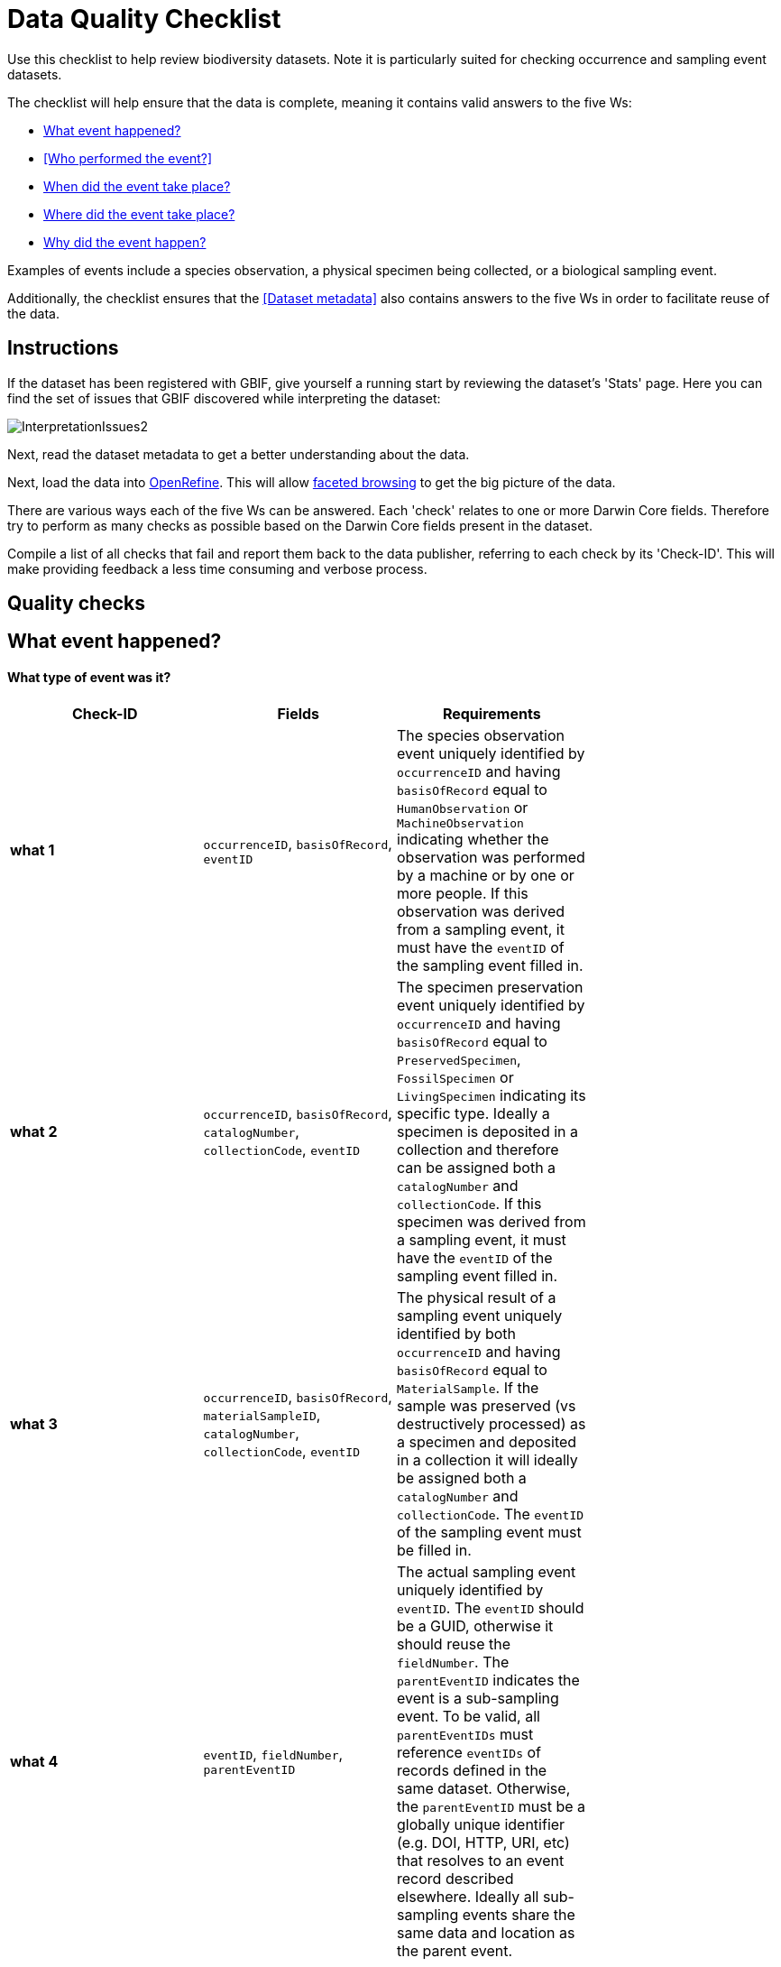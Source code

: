 = Data Quality Checklist

Use this checklist to help review biodiversity datasets. Note it is particularly suited for checking occurrence and sampling event datasets.

The checklist will help ensure that the data is complete, meaning it contains valid answers to the five Ws:

* <<What event happened?>>
* <<Who performed the event?>>
* <<When did the event take place?>>
* <<Where did the event take place?>>
* <<Why did the event happen?>>

Examples of events include a species observation, a physical specimen being collected, or a biological sampling event.

Additionally, the checklist ensures that the <<Dataset metadata>> also contains answers to the five Ws in order to facilitate reuse of the data.

== Instructions

If the dataset has been registered with GBIF, give yourself a running start by reviewing the dataset's 'Stats' page. Here you can find the set of issues that GBIF discovered while interpreting the dataset:

image::ipt2/InterpretationIssues2.png[]

Next, read the dataset metadata to get a better understanding about the data.

Next, load the data into http://openrefine.org/[OpenRefine]. This will allow https://github.com/OpenRefine/OpenRefine/wiki/Faceting[faceted browsing] to get the big picture of the data.

There are various ways each of the five Ws can be answered. Each 'check' relates to one or more Darwin Core fields. Therefore try to perform as many checks as possible based on the Darwin Core fields present in the dataset.

Compile a list of all checks that fail and report them back to the data publisher, referring to each check by its 'Check-ID'. This will make providing feedback a less time consuming and verbose process.

== Quality checks

== What event happened?

==== What type of event was it?

|===
| Check-ID | Fields | Requirements |

| *what 1* | `occurrenceID`, `basisOfRecord`, `eventID`  | The species observation event uniquely identified by `occurrenceID` and having `basisOfRecord` equal to `HumanObservation` or `MachineObservation` indicating whether the observation was performed by a machine or by one or more people. If this observation was derived from a sampling event, it must have the `eventID` of the sampling event filled in. |
| *what 2* | `occurrenceID`, `basisOfRecord`, `catalogNumber`, `collectionCode`, `eventID`  | The specimen preservation event uniquely identified by `occurrenceID` and having `basisOfRecord` equal to `PreservedSpecimen`, `FossilSpecimen` or `LivingSpecimen` indicating its specific type. Ideally a specimen is deposited in a collection and therefore can be assigned both a `catalogNumber` and `collectionCode`.  If this specimen was derived from a sampling event, it must have the `eventID` of the sampling event filled in. |
| *what 3* | `occurrenceID`, `basisOfRecord`, `materialSampleID`, `catalogNumber`, `collectionCode`, `eventID`  | The physical result of a sampling event uniquely identified by both `occurrenceID` and having `basisOfRecord` equal to `MaterialSample`. If the sample was preserved (vs destructively processed) as a specimen and deposited in a collection it will ideally be assigned both a `catalogNumber` and `collectionCode`. The `eventID` of the sampling event must be filled in. |
| *what 4* | `eventID`, `fieldNumber`, `parentEventID`   | The actual sampling event uniquely identified by `eventID`. The `eventID` should be a GUID, otherwise it should reuse the `fieldNumber`. The `parentEventID` indicates the event is a sub-sampling event. To be valid, all `parentEventIDs` must reference `eventIDs` of records defined in the same dataset. Otherwise, the `parentEventID` must be a globally unique identifier (e.g. DOI, HTTP, URI, etc) that resolves to an event record described elsewhere. Ideally all sub-sampling events share the same data and location as the parent event. |
|===

==== If it was a species occurrence related event - how many species were there?

|===
| Check-ID | Fields | Requirements |

| *what 5* | `individualCount`, `organismQuantity`, `organismQuantityType`, `occurrenceStatus` | The species abundance must be filled in using `individualCount` and the pair `organismQuantity` & `organismQuantityType`. For relative abundance use the pair `organismQuantity` & `organismQuantityType` with values for `organismQuantityType` coming from the http://rs.gbif.org/vocabulary/gbif/quantity_type_2015-07-10.xml[GBIF Quantity Type Vocabulary]. Zero abundance (absence of the species) must be coupled with `occurrenceStatus` set to "absence" per the http://rs.gbif.org/vocabulary/gbif/occurrence_status.xml[GBIF Occurrence Status Vocabulary]. |
|===

==== If it was a species occurrence related event - what species was it?

|===
| Check-ID | Fields | Requirements |

| *what 6* | `scientificName`, `taxonRank`, `kingdom`, `phylum`, `class`, `order`, `family`, `genus`, `subgenus` | The full scientific name with authorship and date information if known must be entered in `scientificName`. To prevent ambiguity, the `taxonRank` of the scientific name should be supplied as per the http://rs.gbif.org/vocabulary/gbif/rank_2015-04-24.xml[GBIF Taxonomic Rank Vocabulary]. Also to prevent ambiguity, as much higher taxonomy as possible should be filled in: `kingdom`, `phylum`, `class`, `order`, `family`, `genus`. |
| *what 7* | `taxonID`, `nameAccordingTo`, `nameAccordingToID` | The identifier for the Taxon assigned to the subject. If the Taxon is defined according to a well known source, it is recommended filling in `nameAccordingTo` with the name of the source and `nameAccordingToID` with the identifier for the Taxon assigned as per the source (same as `taxonID`). |
|===

==== Case 1: Species observation from a camera trap

|===
| Field | Value | Constraint |

| `occurrenceID` | "HAMAARAG:T0_L_049:6199" | Must be a GUID or an identifier that is near globally unique. Integer identifiers are not allowed. |
| `basisOfRecord` | "MachineObservation" | Must match http://rs.gbif.org/vocabulary/dwc/basis_of_record.xml[Darwin Core Type Vocabulary] |
| `individualCount` | 1 | Must be an integer, 0 or greater |
| `organismQuantity` | 1 | Must pair with `organismQuantityType`  |
| `organismQuantityType` | "individuals" | Must match http://rs.gbif.org/vocabulary/gbif/quantity_type_2015-07-10.xml[GBIF Quantity Type Vocabulary] |
| `occurrenceStatus` | "present" | Must match http://rs.gbif.org/vocabulary/gbif/occurrence_status.xml[GBIF Occurrence Status Vocabulary] |
| `scientificName` | "Canis aureus Linnaeus, 1758" | Must be the full scientific name, with authorship and date information if known. |
| `taxonRank` | "species" | Must match http://rs.gbif.org/vocabulary/gbif/rank_2015-04-24.xml[GBIF Taxon Rank Vocabulary] |
| `kingdom` | "Animalia" | Must be the full scientific name of the kingdom in which the taxon is classified. |
| `phylum` | "Chordata" | Must be the full scientific name of the phylum or division in which the taxon is classified. |
| `class` | "Mammalia" | Must be the full scientific name of the class in which the taxon is classified. |
| `order` | "Carnivora" | Must be the full scientific name of the order in which the taxon is classified. |
| `family` | "Canidae" | Must be the full scientific name of the family in which the taxon is classified. |
| `genus` | "Canis Linnaeus, 1758" | Must be the full scientific name of the genus in which the taxon is classified. |
| `taxonID` | http://www.gbif.org/species/5219219 | Must be a GUID or an identifier related to the source |
| `nameAccordingTo` | "GBIF Backbone Taxonomy, May 2016" | Must be reference including date  |
| `nameAccordingToID` | "http://www.gbif.org/dataset/d7dddbf4-2cf0-4f39-9b2a-bb099caae36c" | Must be a GUID or an identifier for the source |
|===

== Who acted in the event?

|===
| Check-ID | Fields | Requirements |

| *who 1* | `recordedBy` | The full names of each person acting in the event (e.g. collecting, observing, etc) should be entered in `recordedBy` using the vertical bar as a separator. Note there is a separate field for capturing the person(s) making the identification (see below). |
| *who 2* | `institutionCode`, `ownerInstitutionCode` | A name or acronym of the institution acting in the event may be entered in `institutionCode` and `ownerInstitutionCode`. These can be different hence `institutionCode` can have physical custody of a specimen and `ownerInstitutionCode` can have legal ownership of the specimen. |
| *who 3* | `identifiedBy` | The full names of each person, group, or organization responsible for assigning the Taxon to the subject should be entered in `identifiedBy` using the vertical bar as a separator.  |
|===

==== Case 1: Two different people collecting and identifying a specimen

|===
| Field | Value | Constraint |

| `recordedBy` | "Ole Karsholt" | Must be one or more persons' names |
| `institutionCode` | "ZMUC" | Must be an acronym or name of an institution |
| `ownerInstitutionCode` | "ZMUC" | Must be an acronym or name of an institution |
| `identifiedBy` | "Jan Pedersen" | Must be names of one or more persons, groups or organizations |
|===

== When did the event take place?

|===
| Check-ID | Fields | Requirements |

| *when 1* | `eventDate` | The date, date-time, date range, or date-time range during which the Event occurred should be entered in `eventDate` in https://en.wikipedia.org/wiki/ISO_8601[ISO 8601] format. Partial dates can be provided if they have at least a year and month, e.g. "2007-03". |
| *when 2* | `verbatimEventDate` | If the original value has to be converted into https://en.wikipedia.org/wiki/ISO_8601[ISO 8601] `verbatimEventDate` should be filled in with the original value. |
| *when 3* | `eventTime`, `year`, `month`, `day`, `startDayOfYear` | Although it appears redundant, it is recommended trying to fill in `year`, `month`, `day`, `eventTime` and `startDayOfYear` for single dates/date-times. If the start date resolution is specific to the day fill in `startDayOfYear`. |
| *when 4* | `eventTime`, `year`, `month`, `day`, `startDayOfYear`, `endDayOfYear` | Although it appears redundant, it is recommended trying to fill in `eventTime`, `year`, `month`, `day`, `startDayOfYear` and `endDayOfYear` for date ranges as completely as possible. If there is a date range spanning days, `day` is left blank. If there is a date range spanning months, `month` is left blank. If there is a date range spanning years, `year` is left blank. If the start date resolution is specific to the day fill in `startDayOfYear`. If the end date resolution is specific to the day fill in `endDayOfYear`.|
| *when 5* | `eventRemarks` | If no `eventDate` can be filled in, an explanation should be provided in `eventRemarks` |
|===

==== Case 1: Single date

|===
| Field | Value | Constraint |

| `eventDate` | 2007-03-20 | Must be in https://en.wikipedia.org/wiki/ISO_8601[ISO 8601] format |
| `year` | 2007 | Must be four-digit year |
| `month` | 3 | Must be between 1-12 |
| `day` | 20 | Must be between 1-31 |
| `startDayOfYear` | 79 | Must be between 1-366 |
| `verbatimEventDate` | "Mar 20, 07" | Original date or date description |
|===

==== Case 2: Date-time range spanning days

|===
| Field | Value |

| `eventDate` | 2007-03-20T00:00:00Z/2007-03-27T06:00:00Z |
| `eventTime` | 00:00:00Z/06:00:00Z |
| `year` | 2007 |
| `month` | 3 |
| `day` |  |
| `startDayOfYear` | 79 |
| `endDayOfYear` | 86 |
| `verbatimEventDate` | "The third week in March 07, for 6 hours starting at midnight." |
|===

==== Case 3: Partial date

|===
| Field | Value |

| `eventDate` | 2007-03 |
| `year` | 2007 |
| `month` | 3 |
| `day` |  |
| `eventRemarks` | "Exact collection day was never recorded" |
|===

==== Case 4: Missing date

|===
| Field | Value |

| `eventRemarks` | "Event date was not found in legacy data" |
|===

== Where did the event take place?

|===
| Check-ID | Fields | Requirements |

| *where 1* | `decimalLatitude`, `decimalLongitude`, `geodeticDatum` | The point location coordinates should be entered in decimal degrees in `decimalLatitude` and `decimalLongitude`. The spatial reference system upon which the coordinates are based must be entered in `geodeticDatum` using the EPSG code if known, e.g. "EPSG:4326". Otherwise use a controlled vocabulary for the name or code of the `geodeticDatum` if known, e.g. "WGS84". If none of these is known, use the value "unknown". |
| *where 2* |`footprintWKT`, `footprintSRS` | To provide a specific shape location enter a well-Known Text (WKT) representation of the shape in `footprintWKT`. The corresponding spatial reference system upon which the shape is based must be entered in `footprintSRS` using the EPSG code, e.g. "EPSG:4326". |
| *where 3* |`coordinateUncertaintyInMeters`, `dataGeneralizations` | `coordinateUncertaintyInMeters` should express the uncertainty in meters of the GPS reading. For large uncertainties (more than 1000 meters) check `dataGeneralizations` to see if the location was generalized on purpose, e.g. to protect sensitive species. |
| *where 4* |`verbatimCoordinates`, `verbatimLatitude`, `verbatimLongitude`, `verbatimCoordinateSystem`, `verbatimSRS` | If the original point location coordinates had to be converted from another coordinate system such as 'degrees minutes seconds' `verbatimCoordinates`, `verbatimLatitude`, `verbatimLongitude`, `verbatimCoordinateSystem`, `verbatimSRS` should be filled in with the original coordinates of the Location. |
| *where 5* | `dataGeneralizations` | If actions were taken to make the point location less specific than in its original form or the coordinateUncertaintyInMeters is very high, an explanation should be provided in `dataGeneralizations`. |
| *where 6* |`informationWitheld` | If the point location should exist, but has not been entered, an explanation should be provided in `informationWitheld`. |
| *where 7* | `georeferenceRemarks` | If the point location does not exist, or the point location is calculated from the center of a grid cell (versus from GPS reading) an explanation should be provided in `georeferenceRemarks`. |
| *where 8* | `continent`, `waterBody`, `islandGroup`, `island`, `country`, `countryCode`, `stateProvince`, `county`, `municipality`, `locality`, `locationRemarks` | As much supplementary information as possible about the location should also be provided. If no `country` and `countryCode` can be provided then an explanation as to why should be entered in `locationRemarks` |
|===

==== Case 1: Point location converted from degrees minutes seconds to decimal degrees

|===
| Field | Value | Constraint |

| `decimalLatitude` | 42.4566 | Must be between -90 and 90, inclusive |
| `decimalLongitude` | -76.45442 | Must be between -180 and 180, inclusive |
| `geodeticDatum` | "EPSG:4326" | Ideally an http://spatialreference.org/ref/epsg/wgs-84/[EPSG code] or from a controlled vocabulary otherwise "unknown" |
| `coordinateUncertaintyInMeters` | 500 | Zero is NOT a valid value |
| `verbatimCoordinates` | 42° 27' 23.76", -76° 27' 15.91" | |
| `verbatimLatitude` | 42° 27' 23.76" | |
| `verbatimLongitude` | -76° 27' 15.91" | |
| `verbatimCoordinateSystem` | "degrees minutes seconds" | |
| `continent` | "North America" | Must be preferred English name according to http://www.getty.edu/research/tools/vocabularies/tgn/[Getty Thesauraus of Georgraphic Names] |
| `country` | "United States" | Must be preferred English name according to http://www.getty.edu/research/tools/vocabularies/tgn/[Getty Thesauraus of Georgraphic Names] |
| `countryCode` | "US" | Must be https://en.wikipedia.org/wiki/ISO_3166-1_alpha-2[ISO 3166-1-alpha-2 country code] |
| `stateProvince` | "New York" | |
| `county` | "Tomkins County" | |
| `locality` | "Ithaca, Forest Home, CU Rifle Range" | Must be a specific description of the place |
|===

==== Case 2: Point location that was generalized

|===
| Field | Value |

| `decimalLatitude` | 42.44 |
| `decimalLongitude` | -76.33 |
| `geodeticDatum` | "EPSG:4326" |
| `coordinateUncertaintyInMeters` | 5000 |
| `dataGeneralizations` | "Point location obscured by a factor of 5000m" |
|===

==== Case 3: Point location exists but not provided

|===
| Field | Value |

| `informationWitheld` | "Point location hidden to protect sensitive species. Available upon request." |
|===

==== Case 4: Point location does not exist

|===
| Field | Value |

| `dataGeneralizations` | "Point location was not found in legacy data" |
|===

== Why did the event happen?

|===
| Check-ID | Fields | Requirements |

| *why 1* | `samplingProtocol`, `sampleSizeValue`, `sampleSizeUnit`, `samplingEffort`, `eventRemarks` | The name of the method or sampling protocol used to create the event should be entered in `samplingProtocol`. A URL referencing the description is preferred over lengthy method descriptions. A sampling protocol must define its area, duration, etc using the pair `sampleSizeValue` & `sampleSizeUnit`, with values for `sampleSizeUnit` coming from the http://rs.gbif.org/vocabulary/gbif/unit_of_measurement_2015-07-10.xml[Unit of Measurement Vocabulary]. More generic descriptions of the effort or duration of the sampling event can be entered in `samplingEffort`. If information about the area or duration is missing, `eventRemarks` must provide an explanation why. |
|===

==== Case 1: Because of a butterfly monitoring scheme

|===
| Field | Value | Constraint |

| `samplingProtocol` | "Pollard walks" | Must be a short name or URL referencing a method or sampling protocol |
| `sampleSizeValue` | 250 | Must pair with `sampleSizeUnit` |
| `sampleSizeUnit` | "square_metre" | Must match http://rs.gbif.org/vocabulary/gbif/unit_of_measurement_2015-07-10.xml[Unit of Measurement Vocabulary] |
| `samplingEffort` | "Average of 30 Minutes walk along transect" | Can be a free-text description |
| `eventRemarks` | "No occurrences of Lepidoptera recorded for entire transect" | Can be a free-text description |
|===

== Dataset Metadata

The dataset metadata should contain enough information to facilitate reuse of the data while preventing misinterpretation. Publishers should also provide evidence of the rigor that went into producing the data while acknowledging its various contributors and funders. Ultimately this may lead to new sources of collaboration and funding.

|===
| Field | Requirements | Examples |

| `Title` | is a concise name that describes the contents of the dataset and that distinguishes it from others| _"Reef Life Survey: Global reef fish dataset"_, _"Insects from light trap (1992–2009), rooftop Zoological Museum, Copenhagen"_|
| `Description` | is a short paragraph (abstract) describing the content of the dataset. | _"This dataset contains records of bony fishes and elasmobranchs collected by Reef Life Survey (RLS) divers along 50 m transects on shallow rocky and coral reefs, worldwide. Abundance information is available for all records found within quantitative survey limits (50 x 5 m swathes during a single swim either side of the transect line, each distinguished as a Block), and out-of-survey records are identified as presence-only (Method 0)."_ |
| `Publishing Organisation` | the organization responsible for publishing (producing, releasing, holding) this resource. | _"Reef Life Survey"_|
| `License` | must be one of ﻿three machine-readable options (CC0 1.0, CC-BY 4.0 or CC-BY-NC 4.0), which provide a standardized way to define appropriate uses of the dataset. | _"This work is licensed under a http://creativecommons.org/licenses/by/4.0/legalcode[Creative Commons Attribution (CC-BY) 4.0 License]."_|
| `Creator(s)` | the people and organizations who created the dataset, in priority order. Use of a personnel identifier such as an ORCID or ResearcherID is highly recommended. | _"John Smith, jsmith@gbif.org, http://orcid.org/0000-0002-1825-0097"_ |
| `Metadata Provider(s)` | the people and organizations who wrote the dataset metadata, in priority order. Use of a personnel identifier such as an ORCID or ResearcherID is highly recommended. | _"John Smith, jsmith@gbif.org, http://orcid.org/0000-0002-1825-0097"_ |
| `Contact(s)` | the people and organizations who should be contacted for more information about the resource or to whom putative problems with the dataset should be addressed. Use of a personnel identifier such as an ORCID or ResearcherID is highly recommended. | _"John Smith, jsmith@gbif.org, http://orcid.org/0000-0002-1825-0097"_ |
| `Project Identifier` | is a GUID or other identifier that is near globally unique. _Note this is required for BID projects._ | _"BID-AF2015-0134-REG"_ |
| `Sampling Methods` | information about the sampling methodology used in creating the dataset, similar to the methods section of a journal article. _Note this is required for sampling event datasets._ | _See http://ipt.ala.org.au/resource?r=global#methods[here]_ |
| `Citation` | how the dataset should be cited. Use of the https://github.com/gbif/ipt/wiki/IPT2Citation.wiki[IPT Citation Format] (based on DataCite's preferred citation format and that satisfies the https://www.force11.org/datacitation[Joint Declaration of Data Citation Principles]) is highly recommended. | _"Edgar G J, Stuart-Smith R D (2014): Reef Life Survey: Global reef fish dataset. v2.0. Reef Life Survey. Dataset/Samplingevent. http://doi.org/10.15468/qjgwba"_ |
|===
